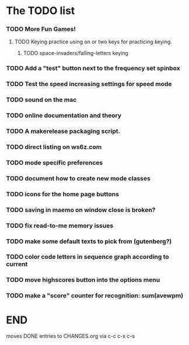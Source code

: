 * The TODO list
*** TODO More Fun Games!
***** TODO Keying practice using on or two keys for practicing keying.
******* TODO space-invaders/falling-letters keying
*** TODO Add a "test" button next to the frequency set spinbox
*** TODO Test the speed increasing settings for speed mode
*** TODO sound on the mac
  SCHEDULED: <2011-02-13 Sun>
*** TODO online documentation and theory
  SCHEDULED: <2011-02-13 Sun>
*** TODO A makerelease packaging script.
  SCHEDULED: <2011-02-13 Sun>
*** TODO direct listing on ws6z.com
  SCHEDULED: <2011-02-13 Sun>
*** TODO mode specific preferences
  SCHEDULED: <2011-02-13 Sun>
*** TODO document how to create new mode classes
  SCHEDULED: <2011-02-13 Sun>
*** TODO icons for the home page buttons
  SCHEDULED: <2011-02-13 Sun>
*** TODO saving in maemo on window close is broken?
  SCHEDULED: <2011-02-13 Sun>
*** TODO fix read-to-me memory issues
  SCHEDULED: <2011-02-13 Sun>
*** TODO make some default texts to pick from (gutenberg?)
  SCHEDULED: <2011-02-13 Sun>
*** TODO color code letters in sequence graph according to current
  SCHEDULED: <2011-02-13 Sun>
*** TODO move highscores button into the options menu
  SCHEDULED: <2011-02-13 Sun>
*** TODO make a "score" counter for recognition: sum(avewpm)
  SCHEDULED: <2011-02-13 Sun>
* END
  moves DONE entries to CHANGES.org via c-c c-x c-s
#+ARCHIVE: CHANGES.org::* Version XXX
